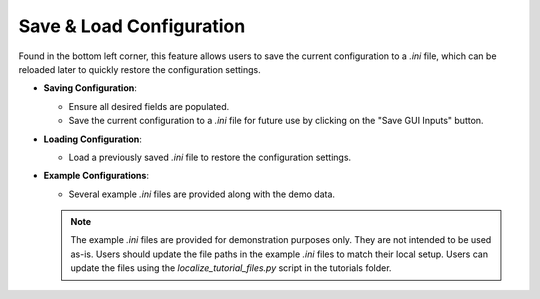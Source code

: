 .. _save_load_config:

Save & Load Configuration
---------------------------

Found in the bottom left corner, this feature allows users to save the current configuration to a `.ini` file, which can be reloaded later to quickly restore the configuration settings.

- **Saving Configuration**:

  - Ensure all desired fields are populated.
  - Save the current configuration to a `.ini` file for future use by clicking on the "Save GUI Inputs" button.

- **Loading Configuration**:

  - Load a previously saved `.ini` file to restore the configuration settings.

- **Example Configurations**:

  - Several example `.ini` files are provided along with the demo data.

  .. note:: 
    The example `.ini` files are provided for demonstration purposes only. They are not intended to be used as-is. 
    Users should update the file paths in the example `.ini` files to match their local setup. Users can update the files using the `localize_tutorial_files.py` script in the tutorials folder.

.. figure:: ../media/SEAT_GUI.webp
   :scale: 90 %
   :alt: SEAT's main GUI window
